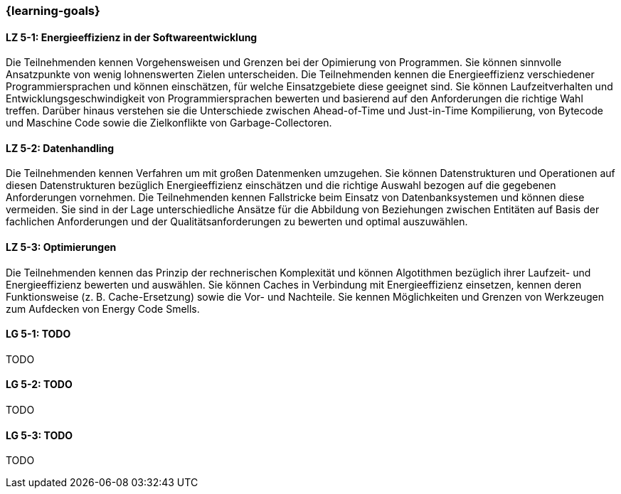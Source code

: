 === {learning-goals}

// tag::DE[]
[[LZ-5-1]]
==== LZ 5-1: Energieeffizienz in der Softwareentwicklung
Die Teilnehmenden kennen Vorgehensweisen und Grenzen bei der Opimierung von Programmen. Sie können sinnvolle Ansatzpunkte von wenig lohnenswerten Zielen unterscheiden. Die Teilnehmenden kennen die Energieeffizienz verschiedener Programmiersprachen und können einschätzen, für welche Einsatzgebiete diese geeignet sind. Sie können Laufzeitverhalten und Entwicklungsgeschwindigkeit von Programmiersprachen bewerten und basierend auf den Anforderungen die richtige Wahl treffen. Darüber hinaus verstehen sie die Unterschiede zwischen Ahead-of-Time und Just-in-Time Kompilierung, von Bytecode und Maschine Code sowie die Zielkonflikte von Garbage-Collectoren. 

[[LZ-5-2]]
==== LZ 5-2: Datenhandling
Die Teilnehmenden kennen Verfahren um mit großen Datenmenken umzugehen. Sie können Datenstrukturen und Operationen auf diesen Datenstrukturen bezüglich Energieeffizienz einschätzen und die richtige Auswahl bezogen auf die gegebenen Anforderungen vornehmen. Die Teilnehmenden kennen Fallstricke beim Einsatz von Datenbanksystemen und können diese vermeiden. Sie sind in der Lage unterschiedliche Ansätze für die Abbildung von Beziehungen zwischen Entitäten auf Basis der fachlichen Anforderungen und der Qualitätsanforderungen zu bewerten und optimal auszuwählen.
 

[[LZ-5-3]]
==== LZ 5-3: Optimierungen
Die Teilnehmenden kennen das Prinzip der rechnerischen Komplexität und können Algotithmen bezüglich ihrer Laufzeit- und Energieeffizienz bewerten und auswählen. Sie können Caches in Verbindung mit Energieeffizienz einsetzen, kennen deren Funktionsweise (z. B. Cache-Ersetzung) sowie die Vor- und Nachteile. Sie kennen Möglichkeiten und Grenzen von Werkzeugen zum Aufdecken von Energy Code Smells.


// end::DE[]

// tag::EN[]
[[LG-5-1]]
==== LG 5-1: TODO
TODO

[[LG-5-2]]
==== LG 5-2: TODO
TODO

[[LG-5-3]]
==== LG 5-3: TODO
TODO

// end::EN[]

